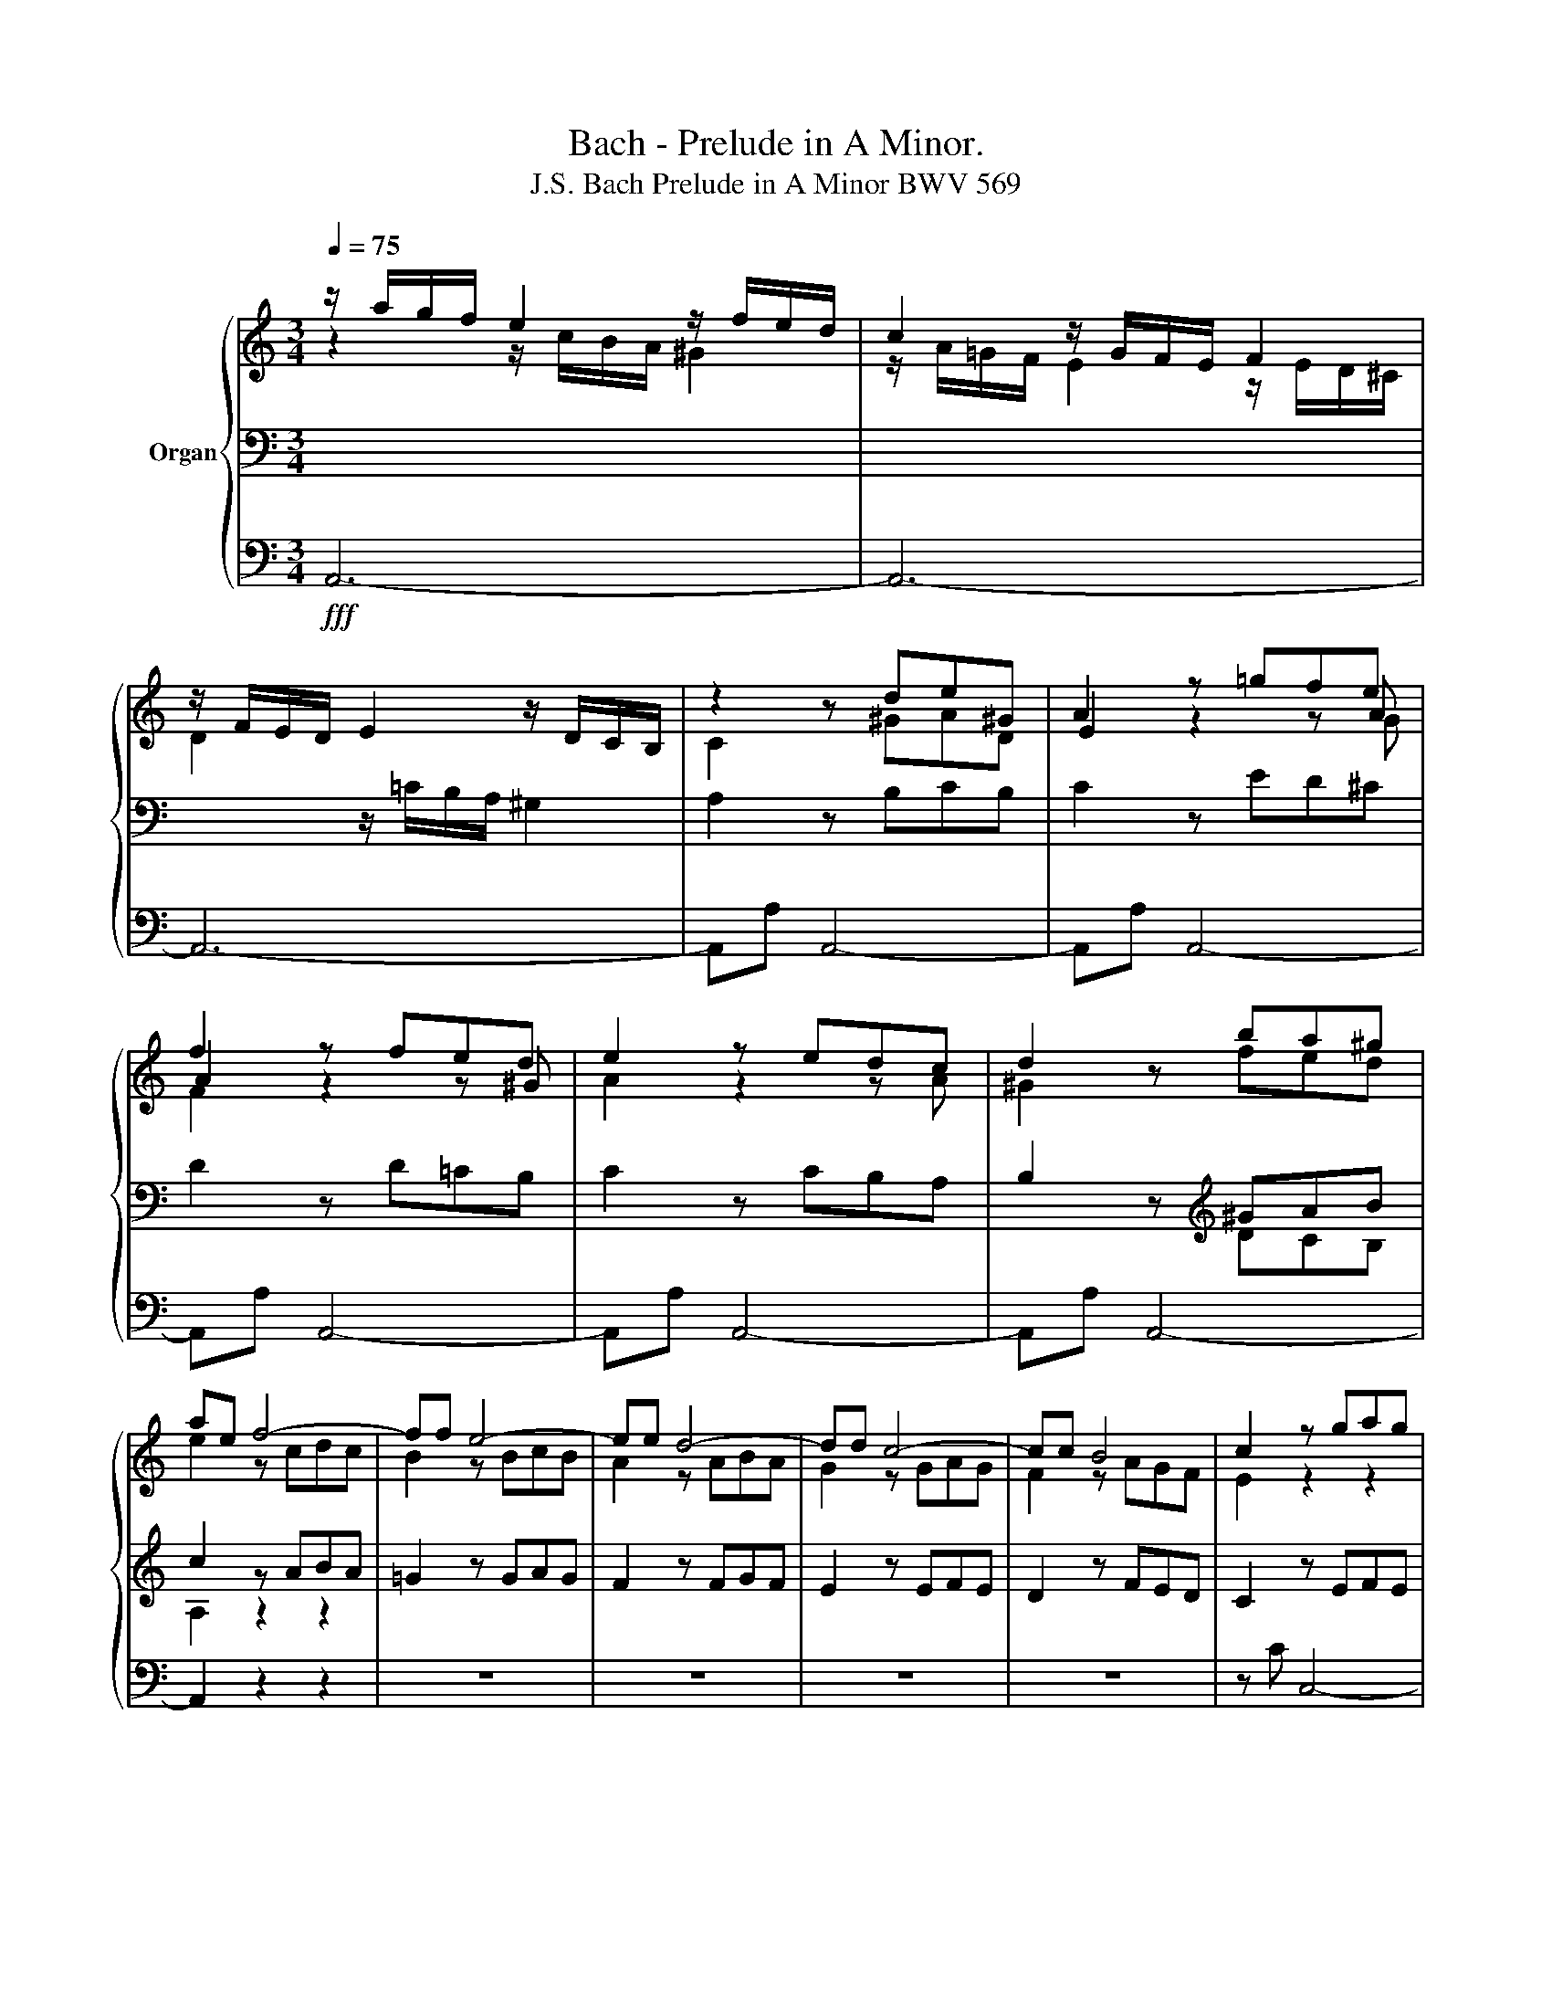 X:1
T:Bach - Prelude in A Minor.
T:J.S. Bach Prelude in A Minor BWV 569
%%score { ( 1 2 5 ) | ( 3 6 ) | ( 4 7 ) }
L:1/8
Q:1/4=75
M:3/4
K:C
V:1 treble nm="Organ"
V:2 treble 
V:5 treble 
V:3 bass 
V:6 bass 
V:4 bass 
V:7 bass 
V:1
 z/ a/g/f/ e2 z/ f/e/d/ | c2 z/ G/F/E/ F2 | z/ F/E/D/ E2 z/ D/C/B,/ | z2 z de^G | A2 z =gfe | %5
 f2 z fed | e2 z edc | d2 z ba^g | ae f4- | ff e4- | ee d4- | dd c4- | cc B4 | c2 z gag | %14
 f2 z fgf | e2 z efe | d2 z ded | c2 z cdc | B2 z BcB | A2 z ABA | G2 z ^FGA | B2 z GAB | %22
 c2 z cBA | B2 z AB^F | G2 z ^FGF | G^FGc PF2 | E2 z gag | =f2 z fgf | e2 z efe | d2 z ded | %30
 c2 z cdc | B2 z fed | c2 z aba | =g2 z gag | ^f2 z fgf | e2 z ^ded | e2 z ^ded | e2 z ^ded | %38
 e2 z ^fe^d | e2 z2 z2 | z6 | z6 | z6 | z c' ^f4 | z b e4 | z a ^d4 | z g ^c4 | z ^f B4- | %48
 Be[Q:1/4=100] P^G3 ^F/G/ | A2 z d=cd | Bb P^d3 ^c/d/ | e2 z aga | =fa PB3 A/B/ | %53
 c2[Q:1/4=90] z fef | d2 z ede | c2 z dcd | _B2 z cBc | A2 z _BAB | G3 A/_B/4c/4 PG>B | A2 z dcd | %60
 _B2 z cBc | A2 z _BAB | G2 z GFE | F2 z GFE | F2 z _BAG | A2 z ed^c | df _b4- | be a4- | ad g4- | %69
 g2 f4- | f2 e4- | e2 d4- | dd ^c2 z =c- | cc _B2 z =e | z e d2 z a | z a g2 z2 | z a g2 z2 | %77
 z a g2 z2 | z a g2 z2 | z g f2 z2 | z g f2 z2 | z g f2 z2 | f2 z2 g2 | g3 g f2- | f3 e2 f | %85
 d=c _B3 A | ^Ga ^g3 =f | ef e3 d | cB A4- | A3 A ^G2 | A2 z fef | d3 ede | c3 dcd | B3 c_Bc | %94
 A3 =BAB | ^G2 z A z B | cB z BcB | A=G/^F/ c4- | cc B4 | z e A4- | AA G4 | z c ^F4 | z ^FED E2 | %103
 z ^FED E2 | z B,^C^D E2 | z/ E3/2 E2 z/ E^D/ | E=d =c3 B | ^Ag ^f3 e | d2 z d ^c2 | B2 z a ^g2 | %110
 ^f^c ^d4 | z e ^c4 | z d ^A4 | B2 ^g4- | g2 ^f4- | f2 =f4 |[Q:1/4=100] ^fa PT^c4 | d^f PT^A4 | %118
 Bd PT^F4 | GB PT^D4 | Eg PTB4 |[Q:1/4=90] c2 z gag | f2 z fgf | e2 z efe | d2 z dcB | c2 ^f4- | %126
 f2 e4- | e2 ^d4 | e2 z aga | =f2 z gfg | e2 z efe | d2 z dcB | c2 z2 z [Ac] | B2 z2 z [G_B] | %134
 A2 z2 z [^FA] | z/ A/^G/^F/ G2 z/ B/A/^G/ | A/E/C/E/ z2 z ^f | ^d z z2 z e | ^c z z2 z =d | %139
 d/B/^G/B/ z2 z [Bd] | =c6 | B6 | A6 | ^G4[Q:1/4=80] z/ =f/e/d/ | e2 z efe | ^d2 z =ded | %146
 ^c2[Q:1/4=75] z[Q:1/4=70] =c2[Q:1/4=65][Q:1/4=60] c | z cBA PA>^G | %148
 !breath!A[Q:1/4=80] a/e/[Q:1/4=90] f/^c/[Q:1/4=100]d/A/[Q:1/4=110] _B/=G/[Q:1/4=120]A/E/ | %149
[Q:1/4=110] F/^C/[Q:1/4=100]D/[I:staff +1]A,/[Q:1/4=95][I:staff -1] x4[Q:1/4=90][Q:1/4=70][Q:1/4=60] | %150
[Q:1/4=55] z[Q:1/4=50] e[Q:1/4=45]d[Q:1/4=40]^c[Q:1/4=30] d2[Q:1/4=20] | ^c2 z2 z2 |] %152
V:2
 z2 z/ c/B/A/ ^G2 | z/ A/=G/F/ E2 z/ E/D/^C/ | D2 x4 | C2 z ^GAD | E2 z2 z A | A2 z2 z ^G | %6
 A2 z2 z A | ^G2 z fed | e2 z cdc | B2 z BcB | A2 z ABA | G2 z GAG | F2 z AGF | E2 z2 z2 | x2 z4 | %15
 x2 z4 | x2 z4 | z =G ^F4- | F^F E4- | EE ^D4 | z ^D E4- | E^D E4- | E^D E4- | E^D E4- | E^D E3 D | %25
 E^D E3 D | E2 z BcB | A2 z ABA | G2 z GAG | F2 z FGF | E2 z EFE | D2 z DCB, | z2 z cdc | %33
 B2 z BcB | A2 z ABA | G2 z ABA | B2 z ABA | B2 z ABA | B2 z cBA | B2 z BcG | A2 z AB^F | %41
 G2 z GAE | =F2 z FGD | E2 z EDC | D2 z DCB, | C2 z CB,A, | B,2 z B,A,G, | A,2 x4 | x2 z E=DE | %49
 =CA, P^F3 E/F/ | =G2 z BAB | GE P^c3 B/c/ | d z z G=FG | EC c4- | cc _B4- | B_B A4- | AA G4- | %57
 GG F4- | FFEF FE | FF, F4- | F2 E4- | E2 D4- | D2 ^C4 | D2 z ED^C | D2 z GFE | F2 z GFE | %66
 F2 z FGF | E2 z EFE | D2 z DED | C2 z A_BA | G2 z GAG | F2 z =B/A/ B2 | A4 z A- | AA G2 z G | %74
 z G F2 z c | z c _B2 z2 | z c _B2 z2 | z c _B2 z2 | z =e e2 z2 | z _B A2 z2 | z _B A2 z2 | %81
 z _B A2 z2 | _B2 z2 B2 | A2 z =e2 e | d3 _BAG | F2 z F E2 | D2 z D C2 | B,2 z ^G,A,B, | C2 z CDE | %89
 FE D3 D | C2 z2 z2 | x2 z4 | z A D4 | z G C4 | z F =B,4- | B,2 z E z D | CF z DED | C2 z G^FE | %98
 D2 z ^DE=D | ^C2 z CD=C | B,2 z B,A,B, | C2 z C B,2 | z CB,A, B,2 | z CB,A, B,2 | z2 z2 z ^C | %105
 z/ E/=D/=C/ B,2- B,A, | G,2 z G ^F2 | E2 z B ^A2 | B=A G3 ^F | ^Ed ^c3 B | A2 z A- A/=c/B/A/ | %111
 ^G2 z =G- G/B/A/G/ | ^F2 z E- E/G/F/E/ | D2 z DED | ^C2 z CDC | B,2 z B,^CB, | A,2 z2 z =G | %117
 ^F2 z2 z E | D2 z2 z =C | B,2 z2 z A, | G,2 z2 z =D | CC c4- | cB, B4- | B2 A4- | A2 ^G4 | %125
 A2 z cdc | B2 z BcB | A2 z ABA | GG c4- | c2 B4- | B2 A4- | A2 ^G4 | %132
 z/ A/=G/=F/ E/D/[I:staff +1]C/B,/[I:staff -1] z ^F | %133
 G/G/=F/E/ D/C/[I:staff +1]B,/A,/[I:staff -1] z E | %134
 F/F/E/D/ C/=B,/[I:staff +1]A,/G,/[I:staff -1] z ^D | x2 z/ =F/E/=D/ E2- | E z z2 z c | %137
 B/^F/^D/F/ z2 z G | A/E/^C/E/ z2 z A | ^G z z2 z G | z/ B/A/^G/ A4 | z/ A/=G/^F/ G4 | %142
 z/ G/=F/E/ F>E D2 | z/ E/D/C/ B,2- B,2 | z E A4- | A2 ^G4- | G2 ^F2 F2 | z E=FE D2 | %148
 [^CE] z z2 z2 | x6 | z _BAG AP^G | A2 z2 z2 |] %152
V:3
 x6 | x6 | x2 z/ =C/B,/A,/ ^G,2 | A,2 z B,CB, | C2 z ED^C | D2 z D=CB, | C2 z CB,A, | %7
 B,2 z[K:treble] ^GAB | c2 z ABA | =G2 z GAG | F2 z FGF | E2 z EFE | D2 z FED | C2 z EFE | %14
 D2 z DED | C2 z CDC | B,2[K:bass] z B,CB, | A,2 z A,B,A, | G,2 z G,A,G, | ^F,2 z F,G,F, | %20
 E,2 z ^D,E,^F, | G,2 z E,^F,G, | A,2 z A,G,^F, | G,2 z ^F,G,^D, | E,2 z ^D, E,2- | %25
 E,B,,/A,,/ G,,A,, B,,2 | E,,2 z2 z2 | x6 | x6 | x6 | x6 | x6 | A,2 ^F4- | F2 E4- | E2 ^D4 | %35
 E2[K:treble] z ^FGF | G2 z ^FGF | G2 z ^FGF | G2 z AG^F | G2[K:bass] E4- | E^C D4- | DB, =C4- | %42
 CA, B,4- | B,2 A,4- | A,2 G,4- | G,2 ^F,4- | ^F,2 E,4- | x2 z ^F,^G,A, | ^G,2 z2 z2 | z6 | z6 | %51
 z6 |[K:treble] z6 | z2 z AGA | F2 z GFG | E2 z FEF | D2 z EDE | C2 z DCD |[K:bass] _B,2 C4 | %59
 F,2 z2 z2 | z G, C,4 | z F, _B,,4 | z E, A,,4 | z D, D,,4- | D,,D, D,,4- | D,,D, D,,4- | %66
 D,,2 z DED | C2 z CDC | _B,2 z B,CB, | A,2 z CDC | _B,2 z B,CB, | A,2 z2[K:treble] z F | %72
 E4 z _E- | E_E D2 z _B, | z _B, A,2 z _E | z _E D2 z2 | z _E D2 z2 | z _E D2 z2 | z =E A2 z2 | %79
 z ^C D2 z2 | z ^C D2 z2 | z ^C D2 z2 | D2 z2 _E2 | z =E A2 z A, | D3 D ^C2 | D2 z D =C2 | %86
 =B,2 z B, A,2 |[K:bass] ^G,2 z E,^F,G, | A,2 z A,B,C | DC B,3 E, | A,2 z DCD | B,3 CB,C | %92
 A,3 B,A,B, | G,3 A,G,A, | F,3 G,F,G, | E,2 z E, z ^G, | A,2 z A,2 ^G, | A,2 z B,A,=G, | %98
 ^F,2 z F,G,F, | E,2 z E,^F,E, | ^D,2 z G,^F,G, | A,2 z2 z A, | z A,G,^F, G,2 | z A,G,^F, G,2 | %104
 z G,A,^F, G,2 | z2 z/ A,/G,/^F,/ G,F, | E,2 z E =D2 | ^C2 z D C2 | B,2 z B, A,2 | %109
 ^G,2 z ^F, ^E,2 | ^F,2 z2 B,2 | E,2 z2 A,2 | D,2 ^C,2 ^F,2 | B,,2 z B,^CB, | =A,2 z A,B,A, | %115
 ^G,2 z G,A,G, | ^F,2 z2 z E | D2 z2 z ^C | B,2 z2 z A, | G,2 z2 z ^F, | E,2 z2 z =F, | %121
 E,2 z E,F,E, | D,2 z D,E,D, | C,2 z C,D,C, | B,,2 z E,D,E, | A,,2[K:treble] z ABA | =G2 z GAG | %127
 ^F2 z FGF | E2 z2 z2 |[K:bass] z D G,4 | z C ^F,4 | z B, E,4 | A,2 z2 z D | G,2 z2 z C | %134
 F,2 x2 ^F,2 | z/ C/B,/A,/ B,2 z/ D/C/B,/ | C z A,/E,/C,/E,/ z A | ^F z z2 z =G | E z z2 z =F | %139
 B, z z2 z [B,E] | z2[K:treble] z/ =G/^F/E/ F2 | z2 z/ =F/E/D/ E2 | z2 z/ E/D/C/ B,2 | %143
[K:bass] z2 z/ A,/^G,- G,2 | C2 z CDC | B,2 z B,CB, | A,2 z A,2 A, | z A,DC B,2 | A, z z2 z2 | %149
 x2 _B,/G,/A,/E,/ F,/^C,/D,/^G,,/ |[K:treble] z EFG FPD | E2 z2 z2 |] %152
V:4
!fff! A,,6- | A,,6- | A,,6- | A,,A, A,,4- | A,,A, A,,4- | A,,A, A,,4- | A,,A, A,,4- | A,,A, A,,4- | %8
 A,,2 z2 z2 | z6 | z6 | z6 | z6 | z C C,4- | C,B, B,,4- | B,,A, A,,4- | A,,^G, ^G,,4 | A,,2 z2 z2 | %18
 z6 | z6 | z6 | z6 | z6 | z6 | z6 | z6 | z E, E,,4- | E,,D, D,,4- | D,,C C,4- | C,B, B,,4- | %30
 B,,A, A,,4- | A,,^G, ^G,,4 | z A, ^D,4 | z =G, ^C,4 | z ^F, B,,4 | z E, G,,4 | z ^F, A,,4 | %37
 z G, B,,4 | z E, B,2 z B,, | E,E,, z G,A,E, | ^F,2 z F,G,D, | E,2 z E,=F,C, | D,2 z D,E,B,, | %43
 C,2 z C,D,A,, | B,,2 z B,,C,G,, | A,,2 z A,,B,,^F,, | G,,2 z G,,A,,E,, | ^F,,2 z B,,A,,B,, | %48
 E,,2 z2 z2 | z6 | z6 | z6 | z6 | z6 | z6 | z6 | z6 | z6 | z6 | z2 z _B,,A,,B,, | %60
 G,,2 z A,,G,,A,, | F,,2 z G,,F,,G,, | E,,2 z A,,G,,A,, | D,,2 z2 z2 | z6 | z6 | z6 | z6 | z6 | %69
 z A, D,4 | z G, ^C,4 | z D, ^G,,4 | A,,3 =G, ^F,2 | G,3 _B, ^C,2 | D,3 D ^F,2 | G,3 _B,^F,G, | %76
 D,3 G,D,_E, | _B,,3 _B,G,A, | ^C,3 E,A,,_B,, | =F,,3 F,^C,D, | G,,3 F,^C,D, | A,,3 F,^C,D, | %82
 _B,,DA,_B,_E,G, | ^C,4 D,2 | z F,_B,G,A,A,, | D,2 z2 z2 | z6 | z6 | z6 | z6 | z A, A,,4- | %91
 A,,=G, =G,,4- | G,,2 F,,4- | F,,2 E,,4- | E,,2 D,,4- | D,,D, C,2 B,,2 | A,,D, E,3 E, | %97
 A,,2 z2 z2 | z D, G,,4- | G,,G,, ^F,,4 | z B,, E,,4- | E,,E,, ^D,,4 | E,,4- E,,^F,, | %103
 G,,4- G,,A,, | B,,4- B,,^A,, | B,,6 | E,,2 z2 z2 | z6 | z6 | z6 | z6 | z6 | z6 | z B, ^E,4 | %114
 z A, ^D,4 | z ^G, ^C,4 | ^F,,2 z A,=G,A, | D,2 z ^F,E,F, | B,,2 z D,=C,D, | G,,2 z B,,A,,B,, | %120
 E,,2 z G,,=F,,G,, | C,,2 z2 z2 | z6 | z C ^F,4 | z B, E,4 | z A, ^D,4 | z G, ^C,4 | z ^F, B,,4 | %128
 E,E,, z =F,E,F, | D,2 z E,D,E, | C,2 z C,B,,C, | B,,2 z E,D,E, | A,,2 z2 z D, | G,,2 z2 z C, | %134
 F,,2 z2 z B,, | E,,2 z2 E,2 | A,,2 z2 A,,2 | A,,2 z2 =G,,2 | G,,2 z2 =F,,2 | E,,2 z2 E,,2 | %140
 A,,2 z2 z/ D/C/D/ | G,2 z2 z/ C/B,/C/ | =F,2 z2 z/ B,/A,/B,/ | E,4 E,,2- | E,,6- | z B, E,4 | %146
 z A, ^D,4 | E,6- | E, z z2 z2 | x2 z4 | z =G,F,E, F,2 | E,2 z2 z2 |] %152
V:5
 x6 | x6 | x6 | x6 | x5 G | F2 x4 | x6 | x6 | x6 | x6 | x6 | x6 | x6 | x6 | x6 | x6 | x6 | x6 | %18
 x6 | x6 | x6 | x6 | x6 | x6 | x6 | x6 | x6 | x6 | x6 | x6 | x6 | x6 | x6 | x6 | x6 | x6 | x6 | %37
 x6 | x6 | x6 | x6 | x6 | x6 | x6 | x6 | x6 | x6 | x6 | x6 | x6 | x6 | x6 | x6 | x6 | x6 | x6 | %56
 x6 | x6 | x6 | x6 | x6 | x6 | x6 | x6 | x6 | x6 | x6 | x6 | x6 | x6 | x6 | x6 | x6 | x6 | x6 | %75
 x6 | x6 | x6 | x6 | x6 | x6 | x6 | x6 | x6 | x6 | x6 | x6 | x6 | x6 | x6 | x6 | x6 | x6 | x6 | %94
 x6 | x6 | x6 | x6 | x6 | x6 | x6 | x6 | x6 | x6 | x6 | x6 | x6 | x6 | x6 | x6 | x6 | x6 | x6 | %113
 x6 | x6 | x6 | x6 | x6 | x6 | x6 | x6 | x6 | x6 | x6 | x6 | x6 | x6 | x6 | x6 | x6 | x6 | x6 | %132
 x6 | x6 | x6 | x6 | x6 | x6 | x6 | x6 | x6 | x6 | x6 | x6 | x6 | x6 | x6 | x6 | x6 | x6 | x6 | %151
 x6 |] %152
V:6
 x6 | x6 | x6 | x6 | x6 | x6 | x6 | x2 z[K:treble] DCB, | A,2 z2 z2 | x6 | x6 | x6 | x6 | x6 | x6 | %15
 x6 | x2[K:bass] x4 | x6 | x6 | x6 | x6 | x6 | x6 | x6 | x6 | x6 | x6 | x6 | x6 | x6 | x6 | x6 | %32
 x6 | x6 | x6 | x2[K:treble] x4 | x6 | x6 | x6 | x2[K:bass] x4 | x6 | x6 | x6 | x6 | x6 | x6 | x6 | %47
 E,2 ^D,4 | E,2 x4 | x6 | x6 | x6 |[K:treble] x6 | x6 | x6 | x6 | x6 | x6 |[K:bass] x6 | x6 | x6 | %61
 x6 | x6 | x6 | x6 | x6 | x6 | x6 | x6 | x6 | x6 | x4[K:treble] x2 | x6 | x6 | x6 | x6 | x6 | x6 | %78
 x6 | x6 | x6 | x6 | x6 | x6 | x6 | x6 | x6 |[K:bass] x6 | x6 | x6 | x6 | x6 | x6 | x6 | x6 | x6 | %96
 x6 | x6 | x6 | x6 | x6 | x6 | x6 | x6 | x6 | x6 | x6 | x6 | x6 | x6 | x6 | x6 | x6 | x6 | x6 | %115
 x6 | x6 | x6 | x6 | x6 | x6 | x6 | x6 | x6 | x6 | x2[K:treble] x4 | x6 | x6 | x6 |[K:bass] x6 | %130
 x6 | x6 | G,,2 x2 A,2 | D2 x2 G,2 | C2 z2 z B, | x6 | x4 A,,A, | B, z B,/^F,/^D,/F,/ B,,=G, | %138
 A, z A,/E,/^C,/E,/ A,,=D, | E, z E/B,/^G,/B,/ E,2 | x2[K:treble] x4 | x6 | x6 | %143
[K:bass] z2 z z/ ^F,/ E,2 | x6 | x6 | x6 | x6 | x6 | x6 |[K:treble] z ^CDE D=B, | A,2 z2 z2 |] %152
V:7
 x6 | x6 | x6 | x6 | x6 | x6 | x6 | x6 | x6 | x6 | x6 | x6 | x6 | x6 | x6 | x6 | x6 | x6 | x6 | %19
 x6 | x6 | x6 | x6 | x6 | x6 | x6 | x6 | x6 | x6 | x6 | x6 | x6 | x6 | x6 | x6 | x6 | x6 | x6 | %38
 x6 | x6 | x6 | x6 | x6 | x6 | x6 | x6 | x6 | x6 | x6 | x6 | x6 | x6 | x6 | x6 | x6 | x6 | x6 | %57
 x6 | x6 | x6 | x6 | x6 | x6 | x6 | x6 | x6 | x6 | x6 | x6 | x6 | x6 | x6 | x6 | x6 | x6 | x6 | %76
 x6 | x6 | x6 | x6 | x6 | x6 | x6 | x6 | x6 | x6 | x6 | x6 | x6 | x6 | x6 | x6 | x6 | x6 | x6 | %95
 x6 | x6 | x6 | x6 | x6 | x6 | x6 | x6 | x6 | x6 | x6 | x6 | x6 | x6 | x6 | x6 | x6 | x6 | x6 | %114
 x6 | x6 | x6 | x6 | x6 | x6 | x6 | x6 | x6 | x6 | x6 | x6 | x6 | x6 | x6 | x6 | x6 | x6 | x6 | %133
 x6 | x6 | x6 | x6 | x6 | x6 | x6 | x6 | x6 | x6 | x6 | x6 | E,,6- | E,,6- | E,,6 | A,, z z2 z2 | %149
 x2 z4 | A,,6- | A,,2 z2 z2 |] %152

